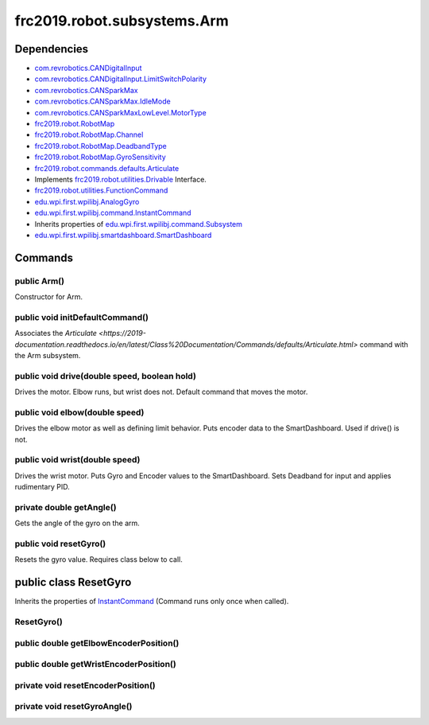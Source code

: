 =========================
frc2019.robot.subsystems.Arm
=========================

------------
Dependencies
------------
- `com.revrobotics.CANDigitalInput <http://www.revrobotics.com/content/sw/max/sw-docs/java/com/revrobotics/CANDigitalInput.html>`_
- `com.revrobotics.CANDigitalInput.LimitSwitchPolarity <http://www.revrobotics.com/content/sw/max/sw-docs/java/com/revrobotics/CANDigitalInput.LimitSwitchPolarity.html>`_
- `com.revrobotics.CANSparkMax <http://www.revrobotics.com/content/sw/max/sw-docs/java/com/revrobotics/CANSparkMax.html>`_
- `com.revrobotics.CANSparkMax.IdleMode <http://www.revrobotics.com/content/sw/max/sw-docs/java/com/revrobotics/CANSparkMax.IdleMode.html>`_
- `com.revrobotics.CANSparkMaxLowLevel.MotorType <http://www.revrobotics.com/content/sw/max/sw-docs/java/com/revrobotics/CANSparkMaxLowLevel.MotorType.html>`_
- `frc2019.robot.RobotMap <https://2019-documentation.readthedocs.io/en/latest/Class%20Documentation/RobotMap.html>`_
- `frc2019.robot.RobotMap.Channel <https://2019-documentation.readthedocs.io/en/latest/Class%20Documentation/RobotMap.html#public-static-enum-channel>`_
- `frc2019.robot.RobotMap.DeadbandType <https://2019-documentation.readthedocs.io/en/latest/Class%20Documentation/RobotMap.html#public-static-enum-deadbandtype>`_
- `frc2019.robot.RobotMap.GyroSensitivity <https://2019-documentation.readthedocs.io/en/latest/Class%20Documentation/RobotMap.html#public-static-enum-gyrosensitivity>`_
- `frc2019.robot.commands.defaults.Articulate <https://2019-documentation.readthedocs.io/en/latest/Class%20Documentation/Commands/defaults/Articulate.html>`_
- Implements `frc2019.robot.utilities.Drivable <https://2019-documentation.readthedocs.io/en/latest/Class%20Documentation/utilities/Drivable.html>`_ Interface.
- `frc2019.robot.utilities.FunctionCommand <https://2019-documentation.readthedocs.io/en/latest/Class%20Documentation/utilities/FunctionCommand.html>`_
- `edu.wpi.first.wpilibj.AnalogGyro <http://first.wpi.edu/FRC/roborio/release/docs/java/edu/wpi/first/wpilibj/AnalogGyro.html>`_
- `edu.wpi.first.wpilibj.command.InstantCommand <http://first.wpi.edu/FRC/roborio/release/docs/java/edu/wpi/first/wpilibj/command/InstantCommand.html>`_
- Inherits properties of `edu.wpi.first.wpilibj.command.Subsystem <http://first.wpi.edu/FRC/roborio/release/docs/java/edu/wpi/first/wpilibj/command/Subsystem.html>`_
- `edu.wpi.first.wpilibj.smartdashboard.SmartDashboard <http://first.wpi.edu/FRC/roborio/release/docs/java/edu/wpi/first/wpilibj/smartdashboard/SmartDashboard.html>`_

--------
Commands
--------

~~~~~~~~~~~~
public Arm()
~~~~~~~~~~~~
Constructor for Arm.

~~~~~~~~~~~~~~~~~~~~~~~~~~~~~~~~
public void initDefaultCommand()
~~~~~~~~~~~~~~~~~~~~~~~~~~~~~~~~
Associates the `Articulate <https://2019-documentation.readthedocs.io/en/latest/Class%20Documentation/Commands/defaults/Articulate.html>` command with the Arm subsystem.

~~~~~~~~~~~~~~~~~~~~~~~~~~~~~~~~~~~~~~~~~~~~~
public void drive(double speed, boolean hold)
~~~~~~~~~~~~~~~~~~~~~~~~~~~~~~~~~~~~~~~~~~~~~
Drives the motor. Elbow runs, but wrist does not. Default command that moves the motor.

~~~~~~~~~~~~~~~~~~~~~~~~~~~~~~~
public void elbow(double speed)
~~~~~~~~~~~~~~~~~~~~~~~~~~~~~~~
Drives the elbow motor as well as defining limit behavior. Puts encoder data to the SmartDashboard. Used if drive() is not.

~~~~~~~~~~~~~~~~~~~~~~~~~~~~~~~
public void wrist(double speed)
~~~~~~~~~~~~~~~~~~~~~~~~~~~~~~~
Drives the wrist motor. Puts Gyro and Encoder values to the SmartDashboard. Sets Deadband for input and applies rudimentary PID.

~~~~~~~~~~~~~~~~~~~~~~~~~
private double getAngle()
~~~~~~~~~~~~~~~~~~~~~~~~~
Gets the angle of the gyro on the arm.

~~~~~~~~~~~~~~~~~~~~~~~
public void resetGyro()
~~~~~~~~~~~~~~~~~~~~~~~
Resets the gyro value. Requires class below to call.

----------------------
public class ResetGyro
----------------------
Inherits the properties of `InstantCommand <http://first.wpi.edu/FRC/roborio/release/docs/java/edu/wpi/first/wpilibj/command/InstantCommand.html>`_ (Command runs only once when called).

~~~~~~~~~~~
ResetGyro()
~~~~~~~~~~~

~~~~~~~~~~~~~~~~~~~~~~~~~~~~~~~~~~~~~~~
public double getElbowEncoderPosition()
~~~~~~~~~~~~~~~~~~~~~~~~~~~~~~~~~~~~~~~


~~~~~~~~~~~~~~~~~~~~~~~~~~~~~~~~~~~~~~~
public double getWristEncoderPosition()
~~~~~~~~~~~~~~~~~~~~~~~~~~~~~~~~~~~~~~~


~~~~~~~~~~~~~~~~~~~~~~~~~~~~~~~~~~~
private void resetEncoderPosition()
~~~~~~~~~~~~~~~~~~~~~~~~~~~~~~~~~~~


~~~~~~~~~~~~~~~~~~~~~~~~~~~~~
private void resetGyroAngle()
~~~~~~~~~~~~~~~~~~~~~~~~~~~~~
